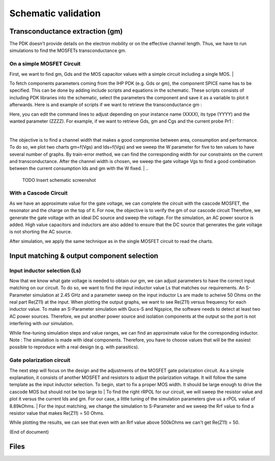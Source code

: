Schematic validation
====================

Transconductance extraction (gm)
--------------------------------

The PDK doesn't provide details on the electron mobility or on the effective channel length.
Thus, we have to run simulations to find the MOSFETs transconductance gm.

On a simple MOSFET Circuit
^^^^^^^^^^^^^^^^^^^^^^^^^^

First, we want to find gm, Gds and the MOS capacitor values with a simple circuit including a single MOS.
|

To fetch components parameters coming from the IHP PDK (e.g. Gds or gm), the component SPICE name has
to be specified. This can be done by adding include scripts and equations in the schematic. These scripts 
consists of including PDK libraries into the schematic, select the parameters the component and save it 
as a variable to plot it afterwards. Here is and example of scripts if we want to retrieve the 
transconductance gm :

.. code-block::
    Nutmeg
    gm_mos=@n.XXXX.x1.nsg13_YYYY[ZZZZ]

    INCLUDE SCRIPT
    SpiceCode= .save all @n.XXXX.x1.nsg13_YYYY[ZZZZ]
               .save all @n.XXXX.x1.nsg13_YYYY[ZZZZ]
    .save i(VPr1)

Here, you can edit the command lines to adjust depending on your instance name (XXXX), its 
type (YYYY) and the wanted parameter (ZZZZ). For example, if we want to retrieve Gds, gm and Cgs and the 
current probe Pr1 :

.. code-block::
    Nutmeg
    gm_mos=@n.xmn0.x1.nsg13_lv_nmos[gm]
    gds_mos=@n.xmn0.x1.nsg13_lv_nmos[gds]
    cgs_mos=@n.xmn0.x1.nsg13_lv_nmos[cgs]

    INCLUDE SCRIPT
    SpiceCode=.save i(VPr1)
    .save all @n.xmn0.x1.nsg13_lv_nmos[gm]
    .save all @n.xmn0.x1.nsg13_lv_nmos[gds]
    .save all @n.xmn0.x1.nsg13_lv_nmos[cgs]

|
..
    PUT SCREENSHOT OF MOS SCHEMATIC

The objective is to find a channel width that makes a good compromise between area, consumption and 
performance. To do so, we plot two charts gm=f(Vgs) and Ids=f(Vgs) and we sweep the W parameter for five 
to ten values to have several number of graphs. By train-error method, we can find the corresponding width 
for our constraints on the current and transconductance. After the channel width is chosen, we sweep the 
gate voltage Vgs to find a good combination between the current consumption Ids and gm with the W fixed.
|
..
    TODO
    Insert schematic screenshot

With a Cascode Circuit
^^^^^^^^^^^^^^^^^^^^^^

As we have an approximate value for the gate voltage, we can complete the circuit with the cascode
MOSFET, the resonator and the charge on the top of it. For now, the objective is to verify the gm of our 
cascode circuit Therefore, we generate the gate voltage with an ideal DC source and sweep the voltage.
For the simulation, an AC power source is added. High value capacitors and inductors are also added to 
ensure that the DC source that generates the gate voltage is not shorting the AC source.

..
    TODO
    Add schematic screenshot?

After simulation, we apply the same technique as in the single MOSFET circuit to read the charts.

Input matching & output component selection
-------------------------------------------

Input inductor selection (Ls)
^^^^^^^^^^^^^^^^^^^^^^^^^^^^^
..
    TODO
    Find a way to make Re(Z11) prettier in the following paragraph

Now that we know what gate voltage is needed to obtain our gm, we can adjust parameters to have the correct 
input matching on our circuit. To do so, we want to find the input inductor value Ls that matches our 
requirements. An S-Parameter simulation at 2.45 GHz and a parameter sweep on the input inductor Ls are 
made to acheive 50 Ohms on the real part Re(Z11) at the input. When plotting the output graphs, we want to 
see Re(Z11) versus frequency for each inductor value. To make an S-Parameter simulation with Qucs-S
and Ngspice, the software needs to detect at least two AC power sources. Therefore, we put another power
source and isolation components at the output so the port is not interfering with our simulation.

..
    TODO
    Add schematic screenshot?

While fine-tuning simulation steps and value ranges, we can find an approximate value for the corresponding 
inductor. 
Note : The simulation is made with ideal components. Therefore, you have to choose values that 
will be the easiest possible to reproduce with a real design (e.g. with parasitics).

Gate polarization circuit
^^^^^^^^^^^^^^^^^^^^^^^^^

The next step will focus on the design and the adjustments of the MOSFET gate polarization circuit. As a 
simple explanation, it consists of another MOSFET and resistors to adjust the polarization voltage. It will 
follow the same template as the input inductor selection. To begin, start to fix a proper MOS width. It 
should be large enough to drive the cascode MOS but should not be too large to 
|
To find the right rRPOL for our circuit, we will sweep the resistor value and plot it versus the current 
Ids and gm. For our case, a little tuning of the simulation parameters give us a rPOL value of 8.89kOhms.
|
For the input matching, we change the simulation to S-Parameter and we sweep the Rrf value to find a
resistor value that makes Re(Z11) = 50 Ohms.

..
    TODO
    Screenshot of sim parameters + sim graph ?

While plotting the results, we can see that even with an Rrf value above 500kOhms we can't get Re(Z11) = 50.

..
    TODO
    Several workarounds are possible ; we can add an inductor in series and sweep its value to obtain the wanted
    Re(Z11). We can also adjust the channel width of the polarization MOSFET. Thus, we will have to tune the
    resistor rPOL again to aim the good Ids. For our case, we decided to increase the gate width by 10 um.

    SOLUTION : REDUCE CI TO 570f, PUT RRF = 100K AND QE INCREASES TO 2.04

    After simulating again, we found...
..
    TODO
    Screenshot of smth?


(End of document)


Files
-----
..
    TODO
    Add netlist files? Or .sch files for Qucs directly?